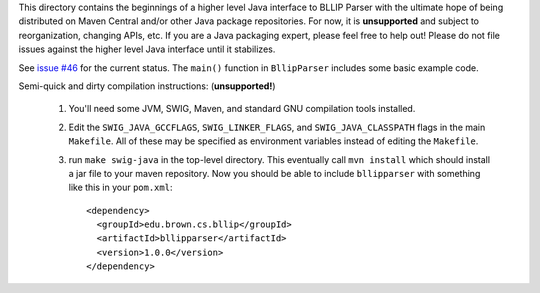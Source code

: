 This directory contains the beginnings of a higher level Java interface to
BLLIP Parser with the ultimate hope of being distributed on Maven Central
and/or other Java package repositories. For now, it is **unsupported** and
subject to reorganization, changing APIs, etc. If you are a Java packaging
expert, please feel free to help out! Please do not file issues against
the higher level Java interface until it stabilizes.

See `issue #46 <https://github.com/BLLIP/bllip-parser/issues/46>`_ for
the current status. The ``main()`` function in ``BllipParser`` includes some
basic example code.

Semi-quick and dirty compilation instructions: (**unsupported!**)

    1. You'll need some JVM, SWIG, Maven, and standard GNU compilation
       tools installed.
    2. Edit the ``SWIG_JAVA_GCCFLAGS``, ``SWIG_LINKER_FLAGS``, and
       ``SWIG_JAVA_CLASSPATH`` flags in the main ``Makefile``.  All of these
       may be specified as environment variables instead of editing
       the ``Makefile``.
    3. run ``make swig-java`` in the top-level directory. This eventually
       call ``mvn install`` which should install a jar file to your maven
       repository. Now you should be able to include ``bllipparser`` with
       something like this in your ``pom.xml``::

        <dependency>
          <groupId>edu.brown.cs.bllip</groupId>
          <artifactId>bllipparser</artifactId>
          <version>1.0.0</version>
        </dependency>
